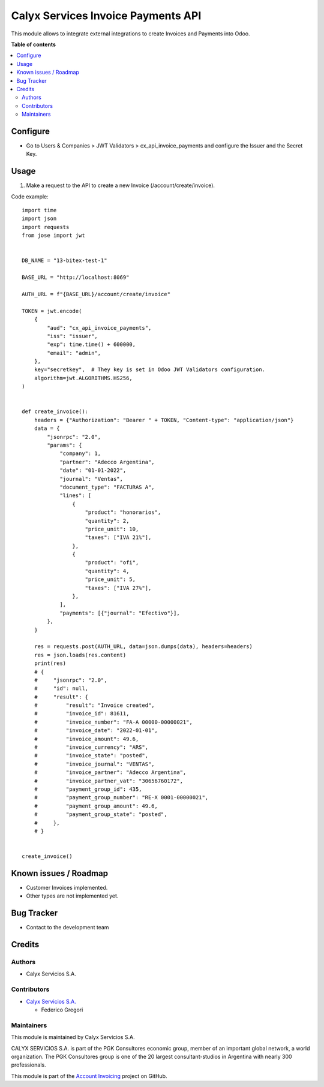===================================
Calyx Services Invoice Payments API
===================================

.. !!!!!!!!!!!!!!!!!!!!!!!!!!!!!!!!!!!!!!!!!!!!!!!!!!!!
   !! This file is intended to be in every module    !!
   !! to explain why and how it works.               !!
   !!!!!!!!!!!!!!!!!!!!!!!!!!!!!!!!!!!!!!!!!!!!!!!!!!!!


.. User https://shields.io for badge creation.
.. |badge1| image:: https://img.shields.io/badge/maturity-Stable-brightgreen
    :target: https://odoo-community.org/page/development-status
    :alt: Stable
.. |badge2| image:: https://img.shields.io/badge/licence-AGPL--3-blue.png
    :target: http://www.gnu.org/licenses/agpl-3.0-standalone.html
    :alt: License: AGPL-3
.. |badge3| image:: https://img.shields.io/badge/github-calyx--servicios/account--invoicing-lightgray.png?logo=github
    :target: https://github.com/calyx-servicios/account-invoicing.git
    :alt: calyx-servicios/account-invoicing.git

|badge1| |badge2| |badge3|

.. !!! Description must be max 2-3 paragraphs, and is required.

This module allows to integrate external integrations to create Invoices and Payments into Odoo.

**Table of contents**

.. contents::
   :local:

.. !!! Configuration: This file is optional, it should explain how to configure the module before using it; it is aimed at advanced users. To configure this module, you need to:

Configure
=========

* Go to Users & Companies > JWT Validators > cx_api_invoice_payments and configure the Issuer and the Secret Key.

Usage
=====

1. Make a request to the API to create a new Invoice (/account/create/invoice).

Code example::

    import time
    import json
    import requests
    from jose import jwt


    DB_NAME = "13-bitex-test-1"

    BASE_URL = "http://localhost:8069"

    AUTH_URL = f"{BASE_URL}/account/create/invoice"

    TOKEN = jwt.encode(
        {
            "aud": "cx_api_invoice_payments",
            "iss": "issuer",
            "exp": time.time() + 600000,
            "email": "admin",
        },
        key="secretkey",  # They key is set in Odoo JWT Validators configuration.
        algorithm=jwt.ALGORITHMS.HS256,
    )


    def create_invoice():
        headers = {"Authorization": "Bearer " + TOKEN, "Content-type": "application/json"}
        data = {
            "jsonrpc": "2.0",
            "params": {
                "company": 1,
                "partner": "Adecco Argentina",
                "date": "01-01-2022",
                "journal": "Ventas",
                "document_type": "FACTURAS A",
                "lines": [
                    {
                        "product": "honorarios",
                        "quantity": 2,
                        "price_unit": 10,
                        "taxes": ["IVA 21%"],
                    },
                    {
                        "product": "ofi",
                        "quantity": 4,
                        "price_unit": 5,
                        "taxes": ["IVA 27%"],
                    },
                ],
                "payments": [{"journal": "Efectivo"}],
            },
        }

        res = requests.post(AUTH_URL, data=json.dumps(data), headers=headers)
        res = json.loads(res.content)
        print(res)
        # {
        #     "jsonrpc": "2.0",
        #     "id": null,
        #     "result": {
        #         "result": "Invoice created",
        #         "invoice_id": 81611,
        #         "invoice_number": "FA-A 00000-00000021",
        #         "invoice_date": "2022-01-01",
        #         "invoice_amount": 49.6,
        #         "invoice_currency": "ARS",
        #         "invoice_state": "posted",
        #         "invoice_journal": "VENTAS",
        #         "invoice_partner": "Adecco Argentina",
        #         "invoice_partner_vat": "30656760172",
        #         "payment_group_id": 435,
        #         "payment_group_number": "RE-X 0001-00000021",
        #         "payment_group_amount": 49.6,
        #         "payment_group_state": "posted",
        #     },
        # }


    create_invoice()

Known issues / Roadmap
======================

* Customer Invoices implemented.

* Other types are not implemented yet.

Bug Tracker
===========

* Contact to the development team

Credits
=======

Authors
~~~~~~~

* Calyx Servicios S.A.

Contributors
~~~~~~~~~~~~

* `Calyx Servicios S.A. <https://odoo.calyx-cloud.com.ar/>`_
  
  * Federico Gregori

Maintainers
~~~~~~~~~~~

This module is maintained by Calyx Servicios S.A.

.. image:: https://ss-static-01.esmsv.com/id/13290/galeriaimagenes/obtenerimagen/?width=120&height=40&id=sitio_logo&ultimaModificacion=2020-05-25+21%3A45%3A05
   :alt: Calyx Servicios S.A.
   :target: https://odoo.calyx-cloud.com.ar/

CALYX SERVICIOS S.A. is part of the PGK Consultores economic group, member of an important global network, a world organization.
The PGK Consultores group is one of the 20 largest consultant-studios in Argentina with nearly 300 professionals.

This module is part of the `Account Invoicing <https://github.com/calyx-servicios/account-invoicing.git>`_ project on GitHub.
